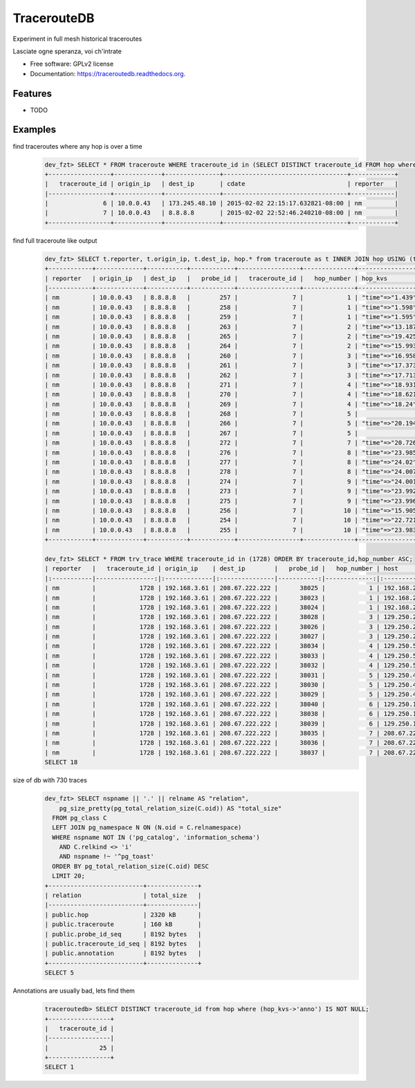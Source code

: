 ===============================
TracerouteDB
===============================

.. image:: https://landscape.io/github/eiginn/traceroutedb/master/landscape.svg?style=flat
        :target: https://landscape.io/github/eiginn/traceroutedb/master

.. image:: https://img.shields.io/pypi/v/traceroutedb.svg
        :target: https://pypi.python.org/pypi/traceroutedb

.. image:: https://readthedocs.org/projects/traceroutedb/badge/?version=latest
        :target: https://readthedocs.org/projects/traceroutedb/?badge=latest
        :alt: Documentation Status


Experiment in full mesh historical traceroutes

Lasciate ogne speranza, voi ch'intrate

* Free software: GPLv2 license
* Documentation: https://traceroutedb.readthedocs.org.

Features
--------

* TODO


Examples
--------

find traceroutes where any hop is over a time
    .. code-block:: sql

        dev_fzt> SELECT * FROM traceroute WHERE traceroute_id in (SELECT DISTINCT traceroute_id FROM hop where (hop_kvs->'time')::float > 10);
        +-----------------+-------------+---------------+----------------------------------+------------+
        |   traceroute_id | origin_ip   | dest_ip       | cdate                            | reporter   |
        |-----------------+-------------+---------------+----------------------------------+------------|
        |               6 | 10.0.0.43   | 173.245.48.10 | 2015-02-02 22:15:17.632821-08:00 | nm         |
        |               7 | 10.0.0.43   | 8.8.8.8       | 2015-02-02 22:52:46.240210-08:00 | nm         |
        +-----------------+-------------+---------------+----------------------------------+------------+

find full traceroute like output
    .. code-block:: sql

        dev_fzt> SELECT t.reporter, t.origin_ip, t.dest_ip, hop.* from traceroute as t INNER JOIN hop USING (traceroute_id) WHERE t.traceroute_id = 7 ORDER BY hop_number ASC;
        +------------+-------------+-----------+------------+-----------------+--------------+------------------+----------------+----------------------------------+
        | reporter   | origin_ip   | dest_ip   |   probe_id |   traceroute_id |   hop_number | hop_kvs          | host           | cdate                            |
        |------------+-------------+-----------+------------+-----------------+--------------+------------------+----------------+----------------------------------|
        | nm         | 10.0.0.43   | 8.8.8.8   |        257 |               7 |            1 | "time"=>"1.439"  | 10.0.0.1       | 2015-02-02 22:52:46.240210-08:00 |
        | nm         | 10.0.0.43   | 8.8.8.8   |        258 |               7 |            1 | "time"=>"1.598"  | 10.0.0.1       | 2015-02-02 22:52:46.240210-08:00 |
        | nm         | 10.0.0.43   | 8.8.8.8   |        259 |               7 |            1 | "time"=>"1.595"  | 10.0.0.1       | 2015-02-02 22:52:46.240210-08:00 |
        | nm         | 10.0.0.43   | 8.8.8.8   |        263 |               7 |            2 | "time"=>"13.187" | 50.131.116.1   | 2015-02-02 22:52:46.240210-08:00 |
        | nm         | 10.0.0.43   | 8.8.8.8   |        265 |               7 |            2 | "time"=>"19.425" | 50.131.116.1   | 2015-02-02 22:52:46.240210-08:00 |
        | nm         | 10.0.0.43   | 8.8.8.8   |        264 |               7 |            2 | "time"=>"15.993" | 50.131.116.1   | 2015-02-02 22:52:46.240210-08:00 |
        | nm         | 10.0.0.43   | 8.8.8.8   |        260 |               7 |            3 | "time"=>"16.958" | 162.151.31.41  | 2015-02-02 22:52:46.240210-08:00 |
        | nm         | 10.0.0.43   | 8.8.8.8   |        261 |               7 |            3 | "time"=>"17.373" | 162.151.31.41  | 2015-02-02 22:52:46.240210-08:00 |
        | nm         | 10.0.0.43   | 8.8.8.8   |        262 |               7 |            3 | "time"=>"17.713" | 162.151.31.41  | 2015-02-02 22:52:46.240210-08:00 |
        | nm         | 10.0.0.43   | 8.8.8.8   |        271 |               7 |            4 | "time"=>"18.931" | 68.85.57.122   | 2015-02-02 22:52:46.240210-08:00 |
        | nm         | 10.0.0.43   | 8.8.8.8   |        270 |               7 |            4 | "time"=>"18.621" | 68.85.154.34   | 2015-02-02 22:52:46.240210-08:00 |
        | nm         | 10.0.0.43   | 8.8.8.8   |        269 |               7 |            4 | "time"=>"18.24"  | 68.85.57.122   | 2015-02-02 22:52:46.240210-08:00 |
        | nm         | 10.0.0.43   | 8.8.8.8   |        268 |               7 |            5 |                  | 68.86.143.26   | 2015-02-02 22:52:46.240210-08:00 |
        | nm         | 10.0.0.43   | 8.8.8.8   |        266 |               7 |            5 | "time"=>"20.194" | 68.86.143.26   | 2015-02-02 22:52:46.240210-08:00 |
        | nm         | 10.0.0.43   | 8.8.8.8   |        267 |               7 |            5 |                  | 68.86.143.26   | 2015-02-02 22:52:46.240210-08:00 |
        | nm         | 10.0.0.43   | 8.8.8.8   |        272 |               7 |            7 | "time"=>"20.726" | 4.69.152.208   | 2015-02-02 22:52:46.240210-08:00 |
        | nm         | 10.0.0.43   | 8.8.8.8   |        276 |               7 |            8 | "time"=>"23.985" | 72.14.223.91   | 2015-02-02 22:52:46.240210-08:00 |
        | nm         | 10.0.0.43   | 8.8.8.8   |        277 |               7 |            8 | "time"=>"24.02"  | 72.14.223.91   | 2015-02-02 22:52:46.240210-08:00 |
        | nm         | 10.0.0.43   | 8.8.8.8   |        278 |               7 |            8 | "time"=>"24.007" | 72.14.223.91   | 2015-02-02 22:52:46.240210-08:00 |
        | nm         | 10.0.0.43   | 8.8.8.8   |        274 |               7 |            9 | "time"=>"24.001" | 64.233.175.237 | 2015-02-02 22:52:46.240210-08:00 |
        | nm         | 10.0.0.43   | 8.8.8.8   |        273 |               7 |            9 | "time"=>"23.992" | 64.233.175.239 | 2015-02-02 22:52:46.240210-08:00 |
        | nm         | 10.0.0.43   | 8.8.8.8   |        275 |               7 |            9 | "time"=>"23.996" | 72.14.237.189  | 2015-02-02 22:52:46.240210-08:00 |
        | nm         | 10.0.0.43   | 8.8.8.8   |        256 |               7 |           10 | "time"=>"15.905" | 8.8.8.8        | 2015-02-02 22:52:46.240210-08:00 |
        | nm         | 10.0.0.43   | 8.8.8.8   |        254 |               7 |           10 | "time"=>"22.721" | 8.8.8.8        | 2015-02-02 22:52:46.240210-08:00 |
        | nm         | 10.0.0.43   | 8.8.8.8   |        255 |               7 |           10 | "time"=>"23.983" | 8.8.8.8        | 2015-02-02 22:52:46.240210-08:00 |
        +------------+-------------+-----------+------------+-----------------+--------------+------------------+----------------+----------------------------------+

        dev_fzt> SELECT * FROM trv_trace WHERE traceroute_id in (1728) ORDER BY traceroute_id,hop_number ASC;
        | reporter   |   traceroute_id | origin_ip    | dest_ip        |   probe_id |   hop_number | host            | hop_kvs           |
        |:-----------|----------------:|:-------------|:---------------|-----------:|-------------:|:----------------|:------------------|
        | nm         |            1728 | 192.168.3.61 | 208.67.222.222 |      38025 |            1 | 192.168.2.1     | "time"=>"77.669"  |
        | nm         |            1728 | 192.168.3.61 | 208.67.222.222 |      38023 |            1 | 192.168.2.1     | "time"=>"77.327"  |
        | nm         |            1728 | 192.168.3.61 | 208.67.222.222 |      38024 |            1 | 192.168.2.1     | "time"=>"77.357"  |
        | nm         |            1728 | 192.168.3.61 | 208.67.222.222 |      38028 |            3 | 129.250.207.57  | "time"=>"121.016" |
        | nm         |            1728 | 192.168.3.61 | 208.67.222.222 |      38026 |            3 | 129.250.207.57  | "time"=>"107.901" |
        | nm         |            1728 | 192.168.3.61 | 208.67.222.222 |      38027 |            3 | 129.250.207.57  | "time"=>"111.664" |
        | nm         |            1728 | 192.168.3.61 | 208.67.222.222 |      38034 |            4 | 129.250.5.238   | "time"=>"121.005" |
        | nm         |            1728 | 192.168.3.61 | 208.67.222.222 |      38033 |            4 | 129.250.5.238   | "time"=>"121.01"  |
        | nm         |            1728 | 192.168.3.61 | 208.67.222.222 |      38032 |            4 | 129.250.5.238   | "time"=>"107.885" |
        | nm         |            1728 | 192.168.3.61 | 208.67.222.222 |      38031 |            5 | 129.250.4.119   | "time"=>"120.994" |
        | nm         |            1728 | 192.168.3.61 | 208.67.222.222 |      38030 |            5 | 129.250.4.119   | "time"=>"121.0"   |
        | nm         |            1728 | 192.168.3.61 | 208.67.222.222 |      38029 |            5 | 129.250.4.119   | "time"=>"121.002" |
        | nm         |            1728 | 192.168.3.61 | 208.67.222.222 |      38040 |            6 | 129.250.193.242 | "time"=>"48.426"  |
        | nm         |            1728 | 192.168.3.61 | 208.67.222.222 |      38038 |            6 | 129.250.193.242 | "time"=>"120.983" |
        | nm         |            1728 | 192.168.3.61 | 208.67.222.222 |      38039 |            6 | 129.250.193.242 | "time"=>"48.277"  |
        | nm         |            1728 | 192.168.3.61 | 208.67.222.222 |      38035 |            7 | 208.67.222.222  | "time"=>"54.002"  |
        | nm         |            1728 | 192.168.3.61 | 208.67.222.222 |      38036 |            7 | 208.67.222.222  | "time"=>"56.042"  |
        | nm         |            1728 | 192.168.3.61 | 208.67.222.222 |      38037 |            7 | 208.67.222.222  | "time"=>"59.933"  |
        SELECT 18

size of db with 730 traces
    .. code-block:: sql

        dev_fzt> SELECT nspname || '.' || relname AS "relation",
            pg_size_pretty(pg_total_relation_size(C.oid)) AS "total_size"
          FROM pg_class C
          LEFT JOIN pg_namespace N ON (N.oid = C.relnamespace)
          WHERE nspname NOT IN ('pg_catalog', 'information_schema')
            AND C.relkind <> 'i'
            AND nspname !~ '^pg_toast'
          ORDER BY pg_total_relation_size(C.oid) DESC
          LIMIT 20;
        +--------------------------+--------------+
        | relation                 | total_size   |
        |--------------------------+--------------|
        | public.hop               | 2320 kB      |
        | public.traceroute        | 160 kB       |
        | public.probe_id_seq      | 8192 bytes   |
        | public.traceroute_id_seq | 8192 bytes   |
        | public.annotation        | 8192 bytes   |
        +--------------------------+--------------+
        SELECT 5

Annotations are usually bad, lets find them
    .. code-block:: sql

        traceroutedb> SELECT DISTINCT traceroute_id from hop where (hop_kvs->'anno') IS NOT NULL;
        +-----------------+
        |   traceroute_id |
        |-----------------|
        |              25 |
        +-----------------+
        SELECT 1
